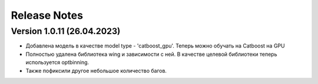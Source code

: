 Release Notes
=============

Version 1.0.11 (26.04.2023)
---------------------------

* Добавлена модель в качестве model type - 'catboost_gpu'. Теперь можно обучать на Catboost на GPU 

* Полностью удалена библиотека wing и зависимости с ней. В качестве целевой библиотеки теперь используется optbinning.

* Также пофиксили другое небольшое количество багов. 
